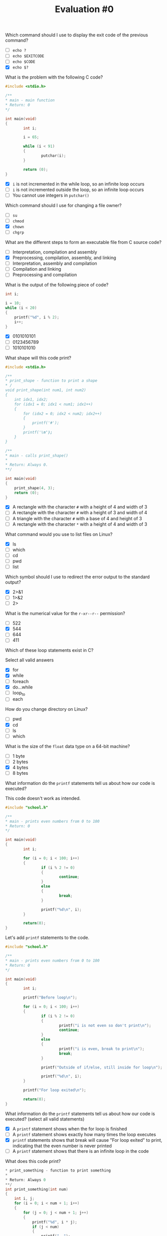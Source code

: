 #+TITLE: Evaluation #0

**** Which command should I use to display the exit code of the previous command?

- [ ] =echo ?=
- [ ] =echo $EXITCODE=
- [ ] =echo $CODE=
- [X] =echo $?=

**** What is the problem with the following C code?

#+begin_src c
  #include <stdio.h>

  /**
  * main - main function 
  * Return: 0
  */

  int main(void)
  {
          int i;

          i = 65;

          while (i < 91)
          {
                  putchar(i);
          }

          return (0);
  }
#+end_src

- [X] =i= is not incremented in the while loop, so an infinite loop occurs
- [ ] =i= is not incremented outside the loop, so an infinite loop occurs
- [ ] You cannot use integers in =putchar()=

**** Which command should I use for changing a file owner?

- [ ] =su=
- [ ] =chmod=
- [X] =chown=
- [ ] =chgrp=

**** What are the different steps to form an executable file from C source code?

- [ ] Interpretation, compilation and assembly
- [X] Preprocessing, compilation, assembly, and linking
- [ ] Interpretation, assembly and compilation
- [ ] Compilation and linking
- [ ] Preprocessing and compilation

**** What is the output of the following piece of code?

#+begin_src c
  int i;

  i = 10;
  while (i < 20)
  {
      printf("%d", i % 2);
      i++;
  }
#+end_src

- [X] 0101010101
- [ ] 0123456789
- [ ] 1010101010

**** What shape will this code print?

#+begin_src c
  #include <stdio.h>

  /**
  * print_shape - function to print a shape
  * /
  void print_shape(int num1, int num2) 
  {
      int idx1, idx2;
      for (idx1 = 0; idx1 < num1; idx1++)
      {
          for (idx2 = 0; idx2 < num2; idx2++)
          {
              printf('#');
          }
          printf('\n');
      }
  }

  /** 
  * main - calls print_shape()
  *
  * Return: Always 0.
  **/

  int main(void)
  {
      print_shape(4, 3);
      return (0);
  }
#+end_src

- [X] A rectangle with the character =#= with a height of 4 and width of 3
- [ ] A rectangle with the character =#= with a height of 3 and width of 4
- [ ] A triangle with the character =#= with a base of 4 and height of 3
- [ ] A rectangle with the character =*= with a height of 4 and width of 3

**** What command would you use to list files on Linux?

- [X] ls
- [ ] which
- [ ] cd
- [ ] pwd
- [ ] list

**** Which symbol should I use to redirect the error output to the standard output?

- [X] 2>&1
- [ ] 1>&2
- [ ] 2>

**** What is the numerical value for the =r-xr--r--= permission?

- [ ] 522
- [X] 544
- [ ] 644
- [ ] 411

**** Which of these loop statements exist in C?

Select all valid answers

- [X] for
- [X] while
- [ ] foreach
- [X] do...while
- [ ] loop_to
- [ ] each

**** How do you change directory on Linux?

- [ ] pwd
- [X] cd
- [ ] ls
- [ ] which

**** What is the size of the =float= data type on a 64-bit machine?

- [ ] 1 byte
- [ ] 2 bytes
- [X] 4 bytes
- [ ] 8 bytes

**** What information do the =printf= statements tell us about how our code is executed?

This code doesn't work as intended.

#+begin_src c
  #include "school.h"

  /**
  * main - prints even numbers from 0 to 100
  * Return: 0
  */

  int main(void)
  {
          int i;

          for (i = 0; i < 100; i++)
          {
                  if (i % 2 != 0)
                  {
                          continue;
                  }
                  else
                  {
                          break;
                  }

                  printf("%d\n", i);
          }

          return(0);
  }
#+end_src

Let's add =printf= statements to the code.

#+begin_src c
  #include "school.h"

  /**
  * main - prints even numbers from 0 to 100
  * Return: 0
  */

  int main(void)
  {
          int i;

          printf("Before loop\n");

          for (i = 0; i < 100; i++)
          {
                  if (i % 2 != 0)
                  {
                          printf("i is not even so don't print\n");
                          continue;
                  }
                  else
                  {
                          printf("i is even, break to print\n");
                          break;
                  }

                  printf("Outside of if/else, still inside for loop\n");

                  printf("%d\n", i);
          }

          printf("For loop exited\n");

          return(0);
  }
#+end_src

What information do the =printf= statements tell us about how our code
is executed? (select all valid statements)

- [X] A =printf= statement shows when the for loop is finished
- [ ] A =printf= statement shows exactly how many times the loop executes
- [X] =printf= statements shows that break will cause "For loop exited" to
  print, indicating that the even number is never printed
- [ ] A =printf= statement shows that there is an infinite loop in the code

**** What does this code print?

#+begin_src c
  * print_something - function to print something
  *
  * Return: Always 0
  **/
  int print_something(int num)
  {
      int i, j;
      for (i = 0; i < num + 1; i++)
      {
          for (j = 0; j < num + 1; j++)
          {
              printf("%d", i * j);
              if (j < num)
              {
                  printf(", ");
              }
          }
          printf("\n");
      }
      return (0);
  }
#+end_src

- [X] The =n= times table, starting with 0
- [ ] The =n= times table, excluding zero
- [ ] The numbers 0 to =n=, =n= times
